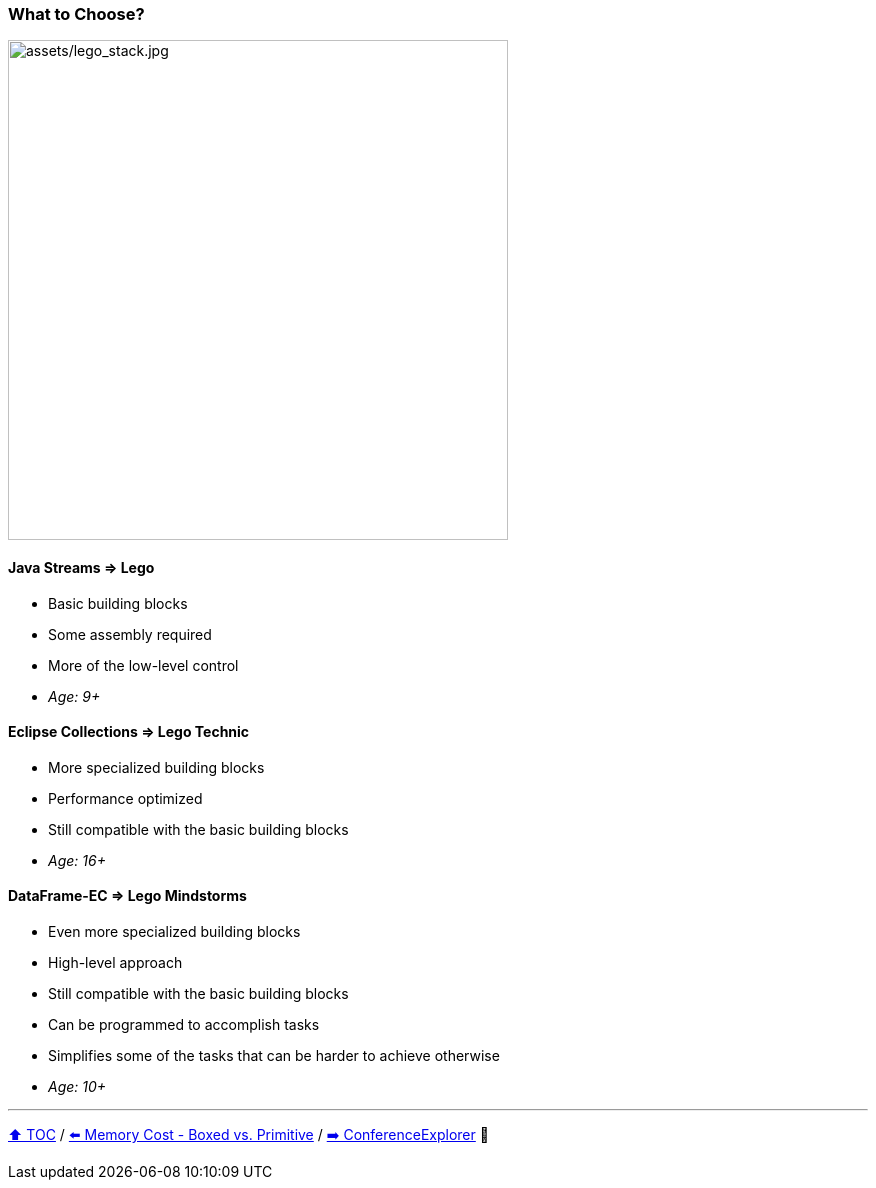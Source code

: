=== What to Choose?

image:assets/lego_stack.jpg[assets/lego_stack.jpg,500,float=right]

==== Java Streams => Lego
* Basic building blocks
* Some assembly required
* More of the low-level control
* _Age: 9+_

==== Eclipse Collections => Lego Technic
* More specialized building blocks
* Performance optimized
* Still compatible with the basic building blocks
* _Age: 16+_

==== DataFrame-EC => Lego Mindstorms
* Even more specialized building blocks
* High-level approach
* Still compatible with the basic building blocks
* Can be programmed to accomplish tasks
* Simplifies some of the tasks that can be harder to achieve otherwise
* _Age: 10+_


---

link:toc.adoc[⬆️ TOC] /
link:./08_memory_boxed_vs_primitive.adoc[⬅️ Memory Cost - Boxed vs. Primitive] /
link:./14_conference_explorer_class.adoc[➡️ ConferenceExplorer] 🐢


